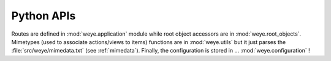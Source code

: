 ###########
Python APIs
###########

Routes are defined in :mod:`weye.application` module while root object accessors are in :mod:`weye.root_objects`.
Mimetypes (used to associate actions/views to items) functions are in :mod:`weye.utils` but it just parses the :file:`src/weye/mimedata.txt` (see :ref:`mimedata`).
Finally, the configuration is stored in ... :mod:`weye.configuration` !


